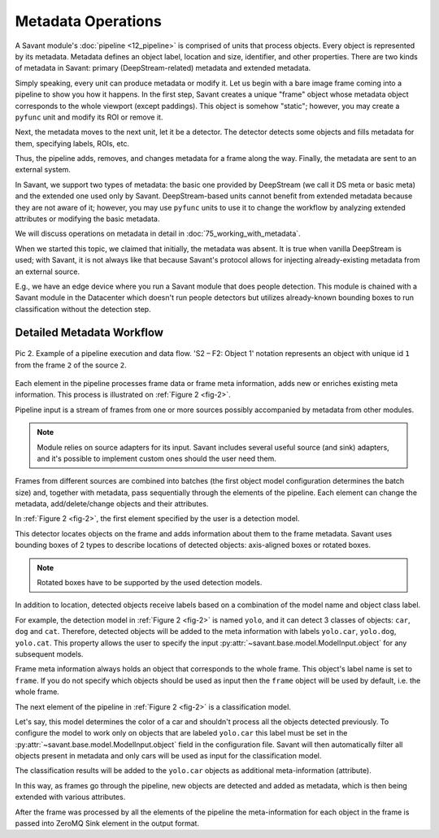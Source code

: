 Metadata Operations
===================

A Savant module's :doc:`pipeline <12_pipeline>` is comprised of units that process objects. Every object is represented by its metadata. Metadata defines an object label, location and size, identifier, and other properties. There are two kinds of metadata in Savant: primary (DeepStream-related) metadata and extended metadata.

Simply speaking, every unit can produce metadata or modify it. Let us begin with a bare image frame coming into a pipeline to show you how it happens. In the first step, Savant creates a unique "frame" object whose metadata object corresponds to the whole viewport (except paddings). This object is somehow "static"; however, you may create a ``pyfunc`` unit and modify its ROI or remove it.

Next, the metadata moves to the next unit, let it be a detector. The detector detects some objects and fills metadata for them, specifying labels, ROIs, etc.

Thus, the pipeline adds, removes, and changes metadata for a frame along the way. Finally, the metadata are sent to an external system.

In Savant, we support two types of metadata: the basic one provided by DeepStream (we call it DS meta or basic meta) and the extended one used only by Savant. DeepStream-based units cannot benefit from extended metadata because they are not aware of it; however, you may use ``pyfunc`` units to use it to change the workflow by analyzing extended attributes or modifying the basic metadata.

.. image:: ../_static/img/24_metadata.png

We will discuss operations on metadata in detail in :doc:`75_working_with_metadata`.

When we started this topic, we claimed that initially, the metadata was absent. It is true when vanilla DeepStream is used; with Savant, it is not always like that because Savant's protocol allows for injecting already-existing metadata from an external source.

E.g., we have an edge device where you run a Savant module that does people detection. This module is chained with a Savant module in the Datacenter which doesn't run people detectors but utilizes already-known bounding boxes to run classification without the detection step.

Detailed Metadata Workflow
--------------------------

.. _fig-2:

.. figure:: ../_static/img/24_metadata_workflow.png
   :width: 600
   :align: center

   Pic 2. Example of a pipeline execution and data flow. 'S2 – F2: Object 1' notation
   represents an object with unique id ``1`` from the frame ``2`` of the source ``2``.

Each element in the pipeline processes frame data or frame meta information, adds new or enriches existing meta information. This process is illustrated on :ref:`Figure 2 <fig-2>`.

Pipeline input is a stream of frames from one or more sources possibly accompanied by metadata from other modules.

.. note::

   Module relies on source adapters for its input. Savant includes several useful source (and sink) adapters, and it's possible to implement custom ones should the user need them.

Frames from different sources are combined into batches (the first object model configuration determines the batch size) and, together with metadata, pass sequentially through the elements of the pipeline. Each element can change the metadata, add/delete/change objects and their attributes.

In :ref:`Figure 2 <fig-2>`, the first element specified by the user is a detection model.

This detector locates objects on the frame and adds information about them to the frame metadata.
Savant uses bounding boxes of 2 types to describe locations of detected objects: axis-aligned boxes or rotated boxes.

.. note::

   Rotated boxes have to be supported by the used detection models.

In addition to location, detected objects receive labels based on a combination of the model name and object class label.

For example, the detection model in :ref:`Figure 2 <fig-2>` is named ``yolo``, and it can detect 3 classes of objects: ``car``, ``dog`` and ``cat``. Therefore, detected objects will be added to the meta information with labels ``yolo.car``, ``yolo.dog``, ``yolo.cat``. This property allows the user to specify the input :py:attr:`~savant.base.model.ModelInput.object` for any subsequent models.

Frame meta information always holds an object that corresponds to the whole frame. This object's label name is set to ``frame``. If you do not specify which objects should be used as input then the ``frame`` object will be used by default, i.e. the whole frame.

The next element of the pipeline in :ref:`Figure 2 <fig-2>` is a classification model.

Let's say, this model determines the color of a car and shouldn't process all the objects detected previously. To configure the model to work only on objects that are labeled ``yolo.car`` this label must be set in the :py:attr:`~savant.base.model.ModelInput.object` field in the configuration file. Savant will then automatically filter all objects present in metadata and only cars will be used as input for the classification model.

The classification results will be added to the ``yolo.car`` objects as additional meta-information (attribute).

In this way, as frames go through the pipeline, new objects are detected and added as metadata,
which is then being extended with various attributes.

After the frame was processed by all the elements of the pipeline the meta-information for each object in the frame is passed into ZeroMQ Sink element in the output format.

.. todo::

   Describe output format.
